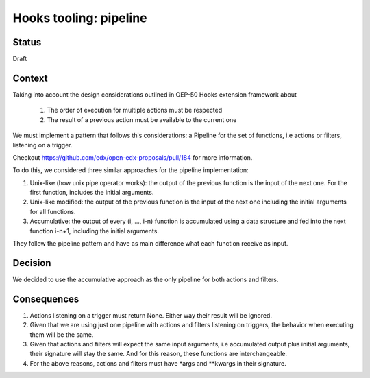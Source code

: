 Hooks tooling: pipeline
=======================

Status
------

Draft

Context
-------

Taking into account the design considerations outlined in OEP-50 Hooks extension framework about

  1. The order of execution for multiple actions must be respected
  2. The result of a previous action must be available to the current one

We must implement a pattern that follows this considerations: a Pipeline for the set of functions, i.e actions or filters,
listening on a trigger.

Checkout https://github.com/edx/open-edx-proposals/pull/184 for more information.

To do this, we considered three similar approaches for the pipeline implementation:

1. Unix-like (how unix pipe operator works): the output of the previous function is the input of the next one. For the first function, includes the initial arguments.
2. Unix-like modified: the output of the previous function is the input of the next one including the initial arguments for all functions.
3. Accumulative: the output of every (i, …, i-n) function is accumulated using a data structure and fed into the next function i-n+1, including the initial arguments.

They follow the pipeline pattern and have as main difference what each function receive as input.

Decision
--------

We decided to use the accumulative approach as the only pipeline for both actions and filters.

Consequences
------------

1. Actions listening on a trigger must return None. Either way their result will be ignored.
2. Given that we are using just one pipeline with actions and filters listening on triggers, the behavior when executing them will be the same.
3. Given that actions and filters will expect the same input arguments, i.e accumulated output plus initial arguments, their signature will stay the same. And for this reason, these functions are interchangeable.
4. For the above reasons, actions and filters must have \*args and \*\*kwargs in their signature.
